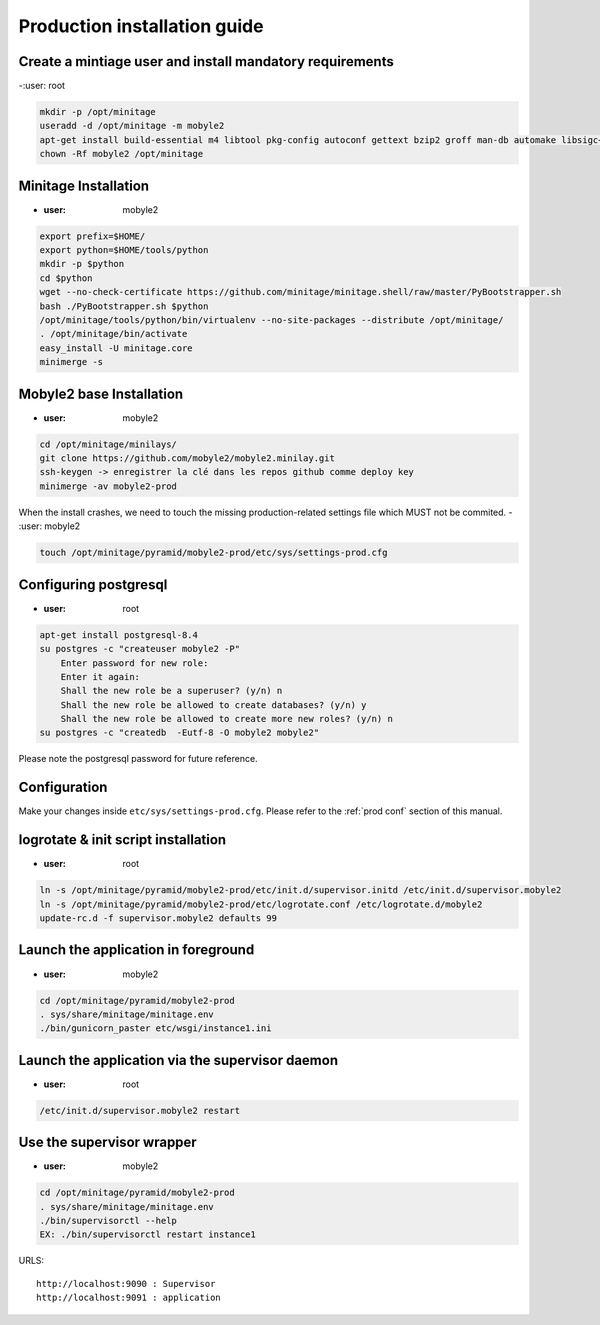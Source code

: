 Production installation guide
======================================

Create a mintiage user and install mandatory requirements
--------------------------------------------------------------
-:user: root

.. code-block:: sh

        mkdir -p /opt/minitage
        useradd -d /opt/minitage -m mobyle2
        apt-get install build-essential m4 libtool pkg-config autoconf gettext bzip2 groff man-db automake libsigc++-2.0-dev tcl8.4
        chown -Rf mobyle2 /opt/minitage


Minitage Installation
--------------------------
- :user: mobyle2

.. code-block:: sh

    export prefix=$HOME/
    export python=$HOME/tools/python
    mkdir -p $python
    cd $python
    wget --no-check-certificate https://github.com/minitage/minitage.shell/raw/master/PyBootstrapper.sh
    bash ./PyBootstrapper.sh $python
    /opt/minitage/tools/python/bin/virtualenv --no-site-packages --distribute /opt/minitage/
    . /opt/minitage/bin/activate
    easy_install -U minitage.core
    minimerge -s

Mobyle2 base Installation
-----------------------------------------------------------------
- :user: mobyle2

.. code-block:: sh

        cd /opt/minitage/minilays/
        git clone https://github.com/mobyle2/mobyle2.minilay.git
        ssh-keygen -> enregistrer la clé dans les repos github comme deploy key
        minimerge -av mobyle2-prod

When the install crashes, we need to touch the missing production-related settings file which MUST not be commited.
- :user: mobyle2

.. code-block:: sh

    touch /opt/minitage/pyramid/mobyle2-prod/etc/sys/settings-prod.cfg


Configuring postgresql
------------------------
- :user: root

.. code-block:: sh

    apt-get install postgresql-8.4
    su postgres -c "createuser mobyle2 -P"
        Enter password for new role:
        Enter it again:
        Shall the new role be a superuser? (y/n) n
        Shall the new role be allowed to create databases? (y/n) y
        Shall the new role be allowed to create more new roles? (y/n) n
    su postgres -c "createdb  -Eutf-8 -O mobyle2 mobyle2"

Please note the postgresql password for future reference.

Configuration
----------------
Make your changes inside ``etc/sys/settings-prod.cfg``.
Please refer to the :ref:`prod conf` section of this manual.


logrotate & init script installation
-----------------------------------------------------------------
- :user: root

.. code-block:: sh

    ln -s /opt/minitage/pyramid/mobyle2-prod/etc/init.d/supervisor.initd /etc/init.d/supervisor.mobyle2
    ln -s /opt/minitage/pyramid/mobyle2-prod/etc/logrotate.conf /etc/logrotate.d/mobyle2
    update-rc.d -f supervisor.mobyle2 defaults 99

Launch the application in foreground
-----------------------------------------------------------------

- :user: mobyle2

.. code-block:: sh

    cd /opt/minitage/pyramid/mobyle2-prod
    . sys/share/minitage/minitage.env
    ./bin/gunicorn_paster etc/wsgi/instance1.ini

Launch the application via the supervisor daemon
-----------------------------------------------------------------
- :user: root

.. code-block:: sh

    /etc/init.d/supervisor.mobyle2 restart


Use the supervisor wrapper
-----------------------------------------------------------------
- :user: mobyle2

.. code-block:: sh

    cd /opt/minitage/pyramid/mobyle2-prod
    . sys/share/minitage/minitage.env
    ./bin/supervisorctl --help
    EX: ./bin/supervisorctl restart instance1


URLS::

    http://localhost:9090 : Supervisor
    http://localhost:9091 : application

.. vim:set ft=rest sts=4 ts=4 et:
